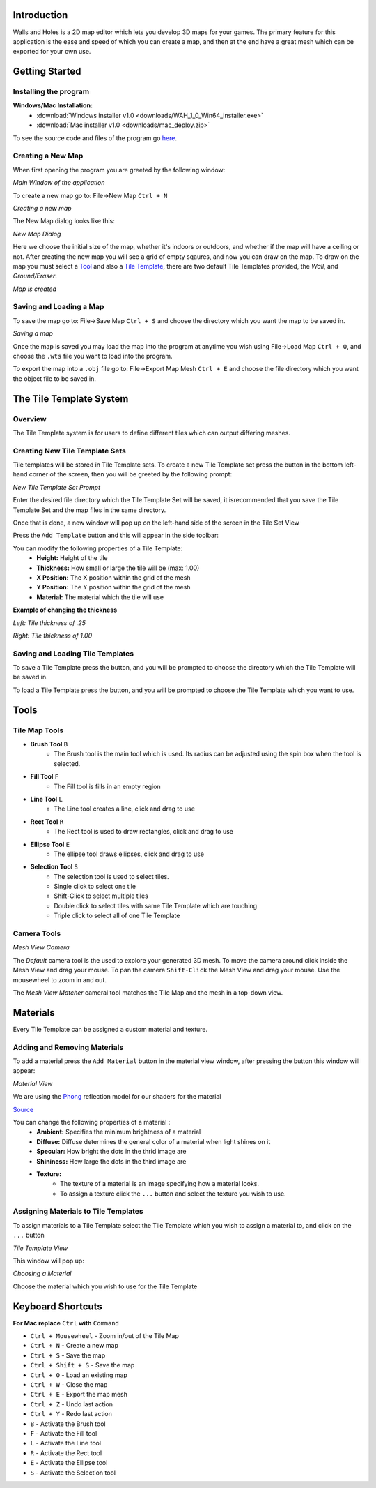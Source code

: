 Introduction
============
Walls and Holes is a 2D map editor which lets you develop 3D maps for
your games. The primary feature for this application is the ease and 
speed of which you can create a map, and then at the end have a great mesh which 
can be exported for your own use.

Getting Started
================

Installing the program
----------------------
**Windows/Mac Installation:**
	* :download:`Windows installer v1.0 <downloads/WAH_1_0_Win64_installer.exe>`

	* :download:`Mac installer v1.0 <downloads/mac_deploy.zip>`

To see the source code and files of the program go `here`_.

.. _here: https://github.com/Bdtrotte/3D-Map-Gen/releases

Creating a New Map
------------------
When first opening the program you are greeted by the following window:

.. image:: images/MainWindow.png
   :align: center

*Main Window of the appilcation*

To create a new map go to: File→New Map ``Ctrl + N``

.. image:: images/NewMap.png
   :align: center

*Creating a new map*

The New Map dialog looks like this:

.. image:: images/NewMapDialog.png
   :align: center

*New Map Dialog*

Here we choose the initial size of the map, whether it's indoors or
outdoors, and whether if the map will have a ceiling or not. After 
creating the new map you will see a grid of empty sqaures, and now 
you can draw on the map. To draw on the map you must select a 
`Tool`_ and also a `Tile Template`_, there are two default Tile 
Templates provided, the *Wall*, and *Ground/Eraser*.

.. image:: images/MapCreated.png
   :align: center

*Map is created*

Saving and Loading a Map
------------------------
To save the map go to: File→Save Map ``Ctrl + S`` and choose the directory which you
want the map to be saved in. 

.. image:: images/saveMap.png
   :align: center

*Saving a map*

Once the map is saved you may load the map into the program at anytime
you wish using File→Load Map ``Ctrl + O``, and choose the ``.wts`` file you want to
load into the program.

To export the map into a ``.obj`` file go to: File→Export Map Mesh ``Ctrl + E`` and
choose the file directory which you want the object file to be saved in.

.. _Tile Template:

The Tile Template System
========================

Overview
--------
The Tile Template system is for users to define different tiles 
which can output differing meshes.

Creating New Tile Template Sets
-------------------------------
Tile templates will be stored in Tile Template sets. To create a new 
Tile Template set press the |plus| button in the bottom left-hand corner 
of the screen, then you will be greeted by the following prompt:

.. |plus|	image:: images/add.png
			:width: 16
			:height: 16

.. image:: images/TiletempPrompt.png
   :align: center
  
*New Tile Template Set Prompt*

Enter the desired file directory which the Tile Template Set will be 
saved, it isrecommended that you save the Tile Template Set and the map 
files in the same directory.

Once that is done, a new window will pop up on the left-hand side of 
the screen in the Tile Set View

.. image:: images/ExampleTileTemp.png
   :align: center

Press the ``Add Template`` button and this will appear in the side toolbar:

.. image:: images/TileTemplate.png
   :align: center

You can modify the following properties of a Tile Template:
	* **Height:** Height of the tile
	* **Thickness:** How small or large the tile will be (max: 1.00)
	* **X Position:** The X position within the grid of the mesh
	* **Y Position:** The Y position within the grid of the mesh
	* **Material:** The material which the tile will use

**Example of changing the thickness**

.. image:: images/Thickness.png
   :align: center

*Left: Tile thickness of .25*

*Right: Tile thickness of 1.00*

Saving and Loading Tile Templates
---------------------------------
To save a Tile Template press the |save| button, and you will be 
prompted to choose the directory which the Tile Template will be saved in.

To load a Tile Template press the |load| button, and you will be 
prompted to choose the Tile Template which you want to use. 

.. |save|	image:: images/save.png
			:width: 16
			:height: 16

.. |load|	image:: images/load.png
			:width: 16
			:height: 16

.. _Tool:

Tools
======

Tile Map Tools
--------------

* **Brush Tool** |brush| ``B``
	- The Brush tool is the main tool which is used. Its radius can be 
	  adjusted using the spin box when the tool is selected.

* **Fill Tool** |fill| ``F``
	- The Fill tool is fills in an empty region

* **Line Tool** |line| ``L``
	- The Line tool creates a line, click and drag to use

* **Rect Tool** |rect| ``R``
	- The Rect tool is used to draw rectangles, click and drag to use

* **Ellipse Tool** |ellipse| ``E``
	- The ellipse tool draws ellipses, click and drag to use

* **Selection Tool** |select| ``S``
	- The selection tool is used to select tiles.
	- Single click to select one tile
	- Shift-Click to select multiple tiles
	- Double click to select tiles with same Tile Template which are touching
	- Triple click to select all of one Tile Template

.. |brush|	image:: images/brush.png
			:width: 16
			:height: 16

.. |rect|	image:: images/rectangle-fill.png
			:width: 16
			:height: 16

.. |line|	image:: images/line.png
			:width: 16
			:height: 16

.. |ellipse|	image:: images/ellipse-fill.png
				:width: 16
				:height: 16

.. |fill|	image:: images/fill.png
			:width: 16
			:height: 16

.. |select|	image:: images/mouse.png
			:width: 16
			:height: 16

Camera Tools
------------
.. image:: images/MeshView.png
   :align: center

*Mesh View Camera*

The *Default* camera tool is the used to explore your generated 3D mesh. To move the
camera around click inside the Mesh View and drag your mouse. To pan the camera 
``Shift-Click`` the Mesh View and drag your mouse. Use the mousewheel to zoom in
and out.

The *Mesh View Matcher* cameral tool matches the Tile Map and the mesh in a top-down
view.

Materials
=========
Every Tile Template can be assigned a custom material and texture.

Adding and Removing Materials
-----------------------------
To add a material press the ``Add Material`` button in the material view
window, after pressing the button this window will appear:

.. image:: images/MaterialView.png
   :align: center

*Material View*

We are using the `Phong`_ reflection model for our shaders for the material

.. image:: images/phong.png
   :align: center

.. _Phong: https://en.wikipedia.org/wiki/Phong_reflection_model

`Source <https://en.wikipedia.org/wiki/Phong_reflection_model>`_

You can change the following properties of a material :
	* **Ambient:** Specifies the minimum brightness of a material
	* **Diffuse:** Diffuse determines the general color of a material when light shines on it
	* **Specular:** How bright the dots in the thrid image are
	* **Shininess:** How large the dots in the third image are
	* **Texture:** 
		- The texture of a material is an image specifying how a material looks.
		- To assign a texture click the ``...`` button and select the texture you wish to use.

Assigning Materials to Tile Templates
-------------------------------------
To assign materials to a Tile Template select the Tile Template which
you wish to assign a material to, and click on the ``...`` button


.. image:: images/TileTemplateView.png
   :align: center

*Tile Template View*

This window will pop up:

.. image:: images/MaterialChoose.png
   :align: center

*Choosing a Material*

Choose the material which you wish to use for the Tile Template

Keyboard Shortcuts
==================
**For Mac replace** ``Ctrl`` **with** ``Command``

* ``Ctrl + Mousewheel`` - Zoom in/out of the Tile Map
* ``Ctrl + N`` - Create a new map
* ``Ctrl + S`` - Save the map
* ``Ctrl + Shift + S`` - Save the map
* ``Ctrl + O`` - Load an existing map
* ``Ctrl + W`` - Close the map
* ``Ctrl + E`` - Export the map mesh
* ``Ctrl + Z`` - Undo last action
* ``Ctrl + Y`` - Redo last action
* ``B`` - Activate the Brush tool
* ``F`` - Activate the Fill tool
* ``L`` - Activate the Line tool
* ``R`` - Activate the Rect tool
* ``E`` - Activate the Ellipse tool
* ``S`` - Activate the Selection tool
